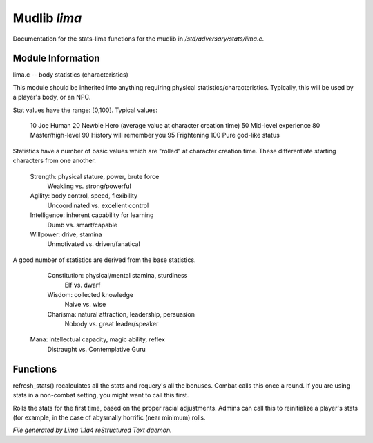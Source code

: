 Mudlib *lima*
**************

Documentation for the stats-lima functions for the mudlib in */std/adversary/stats/lima.c*.

Module Information
==================

lima.c -- body statistics (characteristics)

This module should be inherited into anything requiring physical
statistics/characteristics.  Typically, this will be used by a
player's body, or an NPC.

Stat values have the range: [0,100].  Typical values:

	10	Joe Human
	20	Newbie Hero (average value at character creation time)
	50	Mid-level experience
	80	Master/high-level
	90	History will remember you
	95	Frightening
	100	Pure god-like status

Statistics have a number of basic values which are "rolled" at
character creation time.  These differentiate starting characters
from one another.

	Strength:	physical stature, power, brute force
		Weakling vs. strong/powerful

	Agility:	body control, speed, flexibility
		Uncoordinated vs. excellent control

	Intelligence:	inherent capability for learning
		Dumb vs. smart/capable

	Willpower:	drive, stamina
		Unmotivated vs. driven/fanatical

A good number of statistics are derived from the base statistics.

	Constitution:	physical/mental stamina, sturdiness
		Elf vs. dwarf

	Wisdom:		collected knowledge
		Naive vs. wise

	Charisma:	natural attraction, leadership, persuasion
		Nobody vs. great leader/speaker

 Mana:   intellectual capacity, magic ability, reflex
     Distraught vs. Contemplative Guru

.. TAGS: RST

Functions
=========
.. c:function:: void refresh_stats()

refresh_stats() recalculates all the stats and requery's all the bonuses.
Combat calls this once a round.  If you are using stats in a non-combat
setting, you might want to call this first.


.. c:function:: nomask void init_stats()

Rolls the stats for the first time, based on the proper racial adjustments.
Admins can call this to reinitialize a player's stats (for example, in the
case of abysmally horrific (near minimum) rolls.



*File generated by Lima 1.1a4 reStructured Text daemon.*
